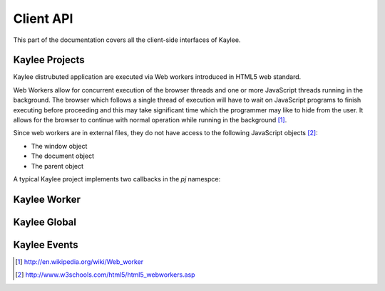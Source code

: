 .. _clientapi:

Client API
==========

This part of the documentation covers all the client-side interfaces of Kaylee.

Kaylee Projects
---------------
Kaylee distrubuted application are executed via Web workers introduced in
HTML5 web standard.

Web Workers allow for concurrent execution of the browser threads and one
or more JavaScript threads running in the background.
The browser which follows a single thread of execution will have to wait on
JavaScript programs to finish executing before proceeding and this may take
significant time which the programmer may like to hide from the user.
It allows for the browser to continue with normal operation while running in
the background [1]_.

Since web workers are in external files, they do not have access to the
following JavaScript objects [2]_:

* The window object
* The document object
* The parent object


A typical Kaylee project implements two callbacks in the `pj` namespce:

.. js:function:: pj.init(kl_config, app_config)

   The function is called only once, when the client-side of the
   application is initialized. You can import required libraries via
   `importScript()` here.

   :param kl_config: JSON-formatted Kaylee configuration set by
                     :js:func:`kl.setup`
   :param app_config: JSON-formatted application configuration recieved
                      from Kaylee server.

.. js:function:: pj.on_task_recieved(data)

   This function is called every time when a project recieves a new task
   from the server. :js:func:`klw.task_completed` is then used to notify
   Kaylee that the results of the task are available and they can be sent
   to the server.

   :param data: JSON-formatted task data.


Kaylee Worker
-------------

.. js:function:: klw.task_completed(result)

   :param result: todo

.. js:function:: klw.log(message)

   :param message: todo


Kaylee Global
-------------

.. js:function:: kl.setup(config)

Kaylee Events
-------------

.. js:function:: kl.log(message)

   Triggered when a message requires to be logged.

   :param message: message to log.

.. js:function:: kl.node_registered(config)

   Triggered when Kaylee registeres the node.

   :param config: Kaylee configuration.

.. js:function:: kl.node_subscribed(app_config)

   Triggered when Kaylee subcsribes the node to an application.

   :param config: application configuration.

.. js:function:: kl.node_unsubscibed()

   Triggered when Kaylee unsubscribes the node from an application.

.. js:function:: kl.project_imported()

   Triggered when Kaylee worker finishes importing a project required
   by an application (this includes successful call to :js:func:`pj.init`).

.. js:function:: kl.results_sent()

   Triggered when Kaylee acknowledge the receipt of the task results.


.. js:function:: kl.server_raised_error(message)

   Triggered when a request to server has not been completed successfully (e.g. HTTP status 404 or 500).

   :param message: Error message.

.. js:function:: kl.task_completed(result)

   :param result: task results. Triggered by :js:func:`klw.task_completed`.

.. js:function:: kl.task_recieved(data)

   Triggered when the client recieves a task from the server.

   :param data: task data.

.. js:function:: kl.worker_raised_error(error)

   Triggered when Kaylee worker raises an error.

   :param error: error object. Available fields:

                 * filename
                 * lineno
                 * message


.. [1] http://en.wikipedia.org/wiki/Web_worker
.. [2] http://www.w3schools.com/html5/html5_webworkers.asp

